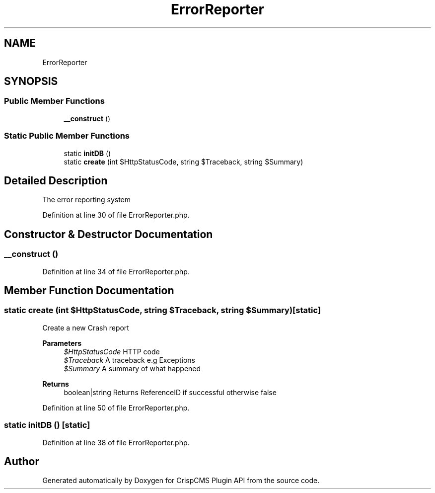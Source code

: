 .TH "ErrorReporter" 3 "Sat Dec 26 2020" "CrispCMS Plugin API" \" -*- nroff -*-
.ad l
.nh
.SH NAME
ErrorReporter
.SH SYNOPSIS
.br
.PP
.SS "Public Member Functions"

.in +1c
.ti -1c
.RI "\fB__construct\fP ()"
.br
.in -1c
.SS "Static Public Member Functions"

.in +1c
.ti -1c
.RI "static \fBinitDB\fP ()"
.br
.ti -1c
.RI "static \fBcreate\fP (int $HttpStatusCode, string $Traceback, string $Summary)"
.br
.in -1c
.SH "Detailed Description"
.PP 
The error reporting system 
.PP
Definition at line 30 of file ErrorReporter\&.php\&.
.SH "Constructor & Destructor Documentation"
.PP 
.SS "__construct ()"

.PP
Definition at line 34 of file ErrorReporter\&.php\&.
.SH "Member Function Documentation"
.PP 
.SS "static create (int $HttpStatusCode, string $Traceback, string $Summary)\fC [static]\fP"
Create a new Crash report 
.PP
\fBParameters\fP
.RS 4
\fI$HttpStatusCode\fP HTTP code 
.br
\fI$Traceback\fP A traceback e\&.g Exceptions 
.br
\fI$Summary\fP A summary of what happened 
.RE
.PP
\fBReturns\fP
.RS 4
boolean|string Returns ReferenceID if successful otherwise false 
.RE
.PP

.PP
Definition at line 50 of file ErrorReporter\&.php\&.
.SS "static initDB ()\fC [static]\fP"

.PP
Definition at line 38 of file ErrorReporter\&.php\&.

.SH "Author"
.PP 
Generated automatically by Doxygen for CrispCMS Plugin API from the source code\&.
